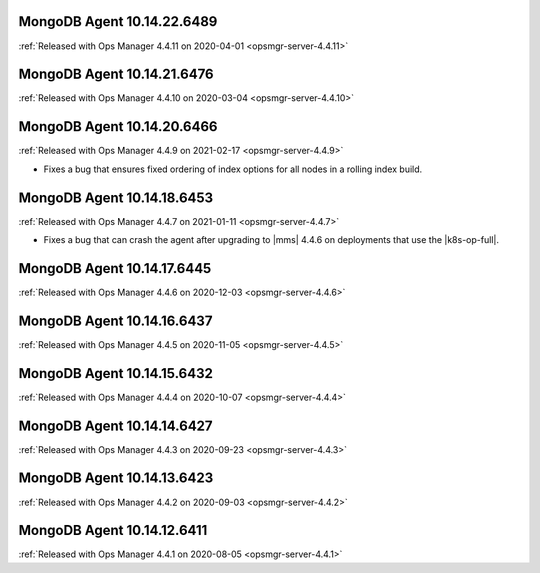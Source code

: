 .. _mongodb-10.14.22.6489:

MongoDB Agent 10.14.22.6489
---------------------------

:ref:`Released with Ops Manager 4.4.11 on 2020-04-01 <opsmgr-server-4.4.11>`


.. _mongodb-10.14.21.6476:

MongoDB Agent 10.14.21.6476
---------------------------

:ref:`Released with Ops Manager 4.4.10 on 2020-03-04 <opsmgr-server-4.4.10>`

.. _mongodb-10.14.20.6466:

MongoDB Agent 10.14.20.6466
---------------------------

:ref:`Released with Ops Manager 4.4.9 on 2021-02-17 <opsmgr-server-4.4.9>`

- Fixes a bug that ensures fixed ordering of index options for all nodes
  in a rolling index build.

.. _mongodb-10.14.18.6453:

MongoDB Agent 10.14.18.6453
---------------------------

:ref:`Released with Ops Manager 4.4.7 on 2021-01-11 <opsmgr-server-4.4.7>`

- Fixes a bug that can crash the agent after upgrading to |mms| 4.4.6 
  on deployments that use the |k8s-op-full|.

.. _mongodb-10.14.17.6445:

MongoDB Agent 10.14.17.6445
---------------------------

:ref:`Released with Ops Manager 4.4.6 on 2020-12-03 <opsmgr-server-4.4.6>`

.. _mongodb-10.14.16.6437:

MongoDB Agent 10.14.16.6437
---------------------------

:ref:`Released with Ops Manager 4.4.5 on 2020-11-05 <opsmgr-server-4.4.5>`

.. _mongodb-10.14.15.6432:

MongoDB Agent 10.14.15.6432 
---------------------------

:ref:`Released with Ops Manager 4.4.4 on 2020-10-07 <opsmgr-server-4.4.4>`

.. _mongodb-10.14.14.6427:

MongoDB Agent 10.14.14.6427
---------------------------

:ref:`Released with Ops Manager 4.4.3 on 2020-09-23 <opsmgr-server-4.4.3>`

.. _mongodb-10.14.13.6423:

MongoDB Agent 10.14.13.6423
---------------------------

:ref:`Released with Ops Manager 4.4.2 on 2020-09-03 <opsmgr-server-4.4.2>`

.. _mongodb-10.14.12.6411:

MongoDB Agent 10.14.12.6411
---------------------------

:ref:`Released with Ops Manager 4.4.1 on 2020-08-05 <opsmgr-server-4.4.1>`
